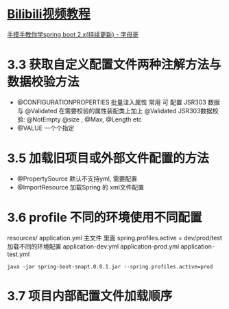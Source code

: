 * [[https://www.bilibili.com/video/BV1mt411u7z1?p=8][Bilibili视频教程]]
  [[http://springboot.zimug.com/1315474][手摸手教你学spring boot 2.x(持续更新) - 字母哥]]

* 3.3 获取自定义配置文件两种注解方法与 数据校验方法
  - @CONFIGURATIONPROPERTIES  批量注入属性
    常用 可 配置 JSR303 数据 与 @Validated
    在需要校验的属性装配类上加上 @Validated
    JSR303数据校验: @NotEmpty @size , @Max, @Length etc
  - @VALUE  一个个指定

* 3.5 加载旧项目或外部文件配置的方法
  - @PropertySource 默认不支持yml, 需要配置
  - @ImportResource 加载Spring 的 xml文件配置

* 3.6 profile 不同的环境使用不同配置
  :PROPERTIES:
  :CREATED:  [2020-03-27 Fri 15:25]
  :END:
  
  resources/
  application.yml 主文件 里面 spring.profiles.active = dev/prod/test 加载不同的环境配置
  application-dev.yml
  application-prod.yml
  application-test.yml

  : java -jar spring-boot-snapt.0.0.1.jar --spring.profiles.active=prod 

* 3.7 项目内部配置文件加载顺序
  :PROPERTIES:
  :CREATED:  [2020-03-27 Fri 15:31]
  :END:

[[file:d:/Q/360/Emacs/winrc/emacsrc/org/images/README.org_20200327_153347.png][file:d:/Q/360/Emacs/winrc/emacsrc/org/images/README.org_20200327_153347.png]]
